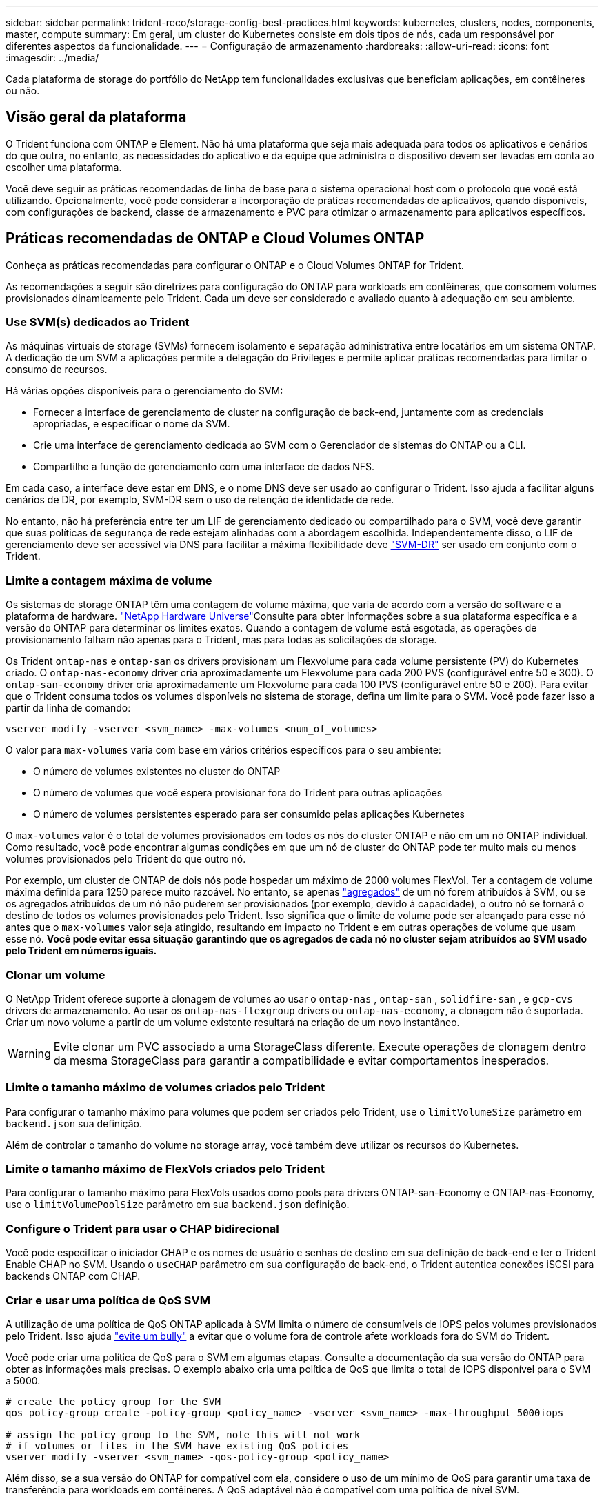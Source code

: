 ---
sidebar: sidebar 
permalink: trident-reco/storage-config-best-practices.html 
keywords: kubernetes, clusters, nodes, components, master, compute 
summary: Em geral, um cluster do Kubernetes consiste em dois tipos de nós, cada um responsável por diferentes aspectos da funcionalidade. 
---
= Configuração de armazenamento
:hardbreaks:
:allow-uri-read: 
:icons: font
:imagesdir: ../media/


[role="lead"]
Cada plataforma de storage do portfólio do NetApp tem funcionalidades exclusivas que beneficiam aplicações, em contêineres ou não.



== Visão geral da plataforma

O Trident funciona com ONTAP e Element. Não há uma plataforma que seja mais adequada para todos os aplicativos e cenários do que outra, no entanto, as necessidades do aplicativo e da equipe que administra o dispositivo devem ser levadas em conta ao escolher uma plataforma.

Você deve seguir as práticas recomendadas de linha de base para o sistema operacional host com o protocolo que você está utilizando. Opcionalmente, você pode considerar a incorporação de práticas recomendadas de aplicativos, quando disponíveis, com configurações de backend, classe de armazenamento e PVC para otimizar o armazenamento para aplicativos específicos.



== Práticas recomendadas de ONTAP e Cloud Volumes ONTAP

Conheça as práticas recomendadas para configurar o ONTAP e o Cloud Volumes ONTAP for Trident.

As recomendações a seguir são diretrizes para configuração do ONTAP para workloads em contêineres, que consomem volumes provisionados dinamicamente pelo Trident. Cada um deve ser considerado e avaliado quanto à adequação em seu ambiente.



=== Use SVM(s) dedicados ao Trident

As máquinas virtuais de storage (SVMs) fornecem isolamento e separação administrativa entre locatários em um sistema ONTAP. A dedicação de um SVM a aplicações permite a delegação do Privileges e permite aplicar práticas recomendadas para limitar o consumo de recursos.

Há várias opções disponíveis para o gerenciamento do SVM:

* Fornecer a interface de gerenciamento de cluster na configuração de back-end, juntamente com as credenciais apropriadas, e especificar o nome da SVM.
* Crie uma interface de gerenciamento dedicada ao SVM com o Gerenciador de sistemas do ONTAP ou a CLI.
* Compartilhe a função de gerenciamento com uma interface de dados NFS.


Em cada caso, a interface deve estar em DNS, e o nome DNS deve ser usado ao configurar o Trident. Isso ajuda a facilitar alguns cenários de DR, por exemplo, SVM-DR sem o uso de retenção de identidade de rede.

No entanto, não há preferência entre ter um LIF de gerenciamento dedicado ou compartilhado para o SVM, você deve garantir que suas políticas de segurança de rede estejam alinhadas com a abordagem escolhida. Independentemente disso, o LIF de gerenciamento deve ser acessível via DNS para facilitar a máxima flexibilidade deve https://docs.netapp.com/ontap-9/topic/com.netapp.doc.pow-dap/GUID-B9E36563-1C7A-48F5-A9FF-1578B99AADA9.html["SVM-DR"^] ser usado em conjunto com o Trident.



=== Limite a contagem máxima de volume

Os sistemas de storage ONTAP têm uma contagem de volume máxima, que varia de acordo com a versão do software e a plataforma de hardware.  https://hwu.netapp.com/["NetApp Hardware Universe"^]Consulte para obter informações sobre a sua plataforma específica e a versão do ONTAP para determinar os limites exatos. Quando a contagem de volume está esgotada, as operações de provisionamento falham não apenas para o Trident, mas para todas as solicitações de storage.

Os Trident `ontap-nas` e `ontap-san` os drivers provisionam um Flexvolume para cada volume persistente (PV) do Kubernetes criado. O `ontap-nas-economy` driver cria aproximadamente um Flexvolume para cada 200 PVS (configurável entre 50 e 300). O `ontap-san-economy` driver cria aproximadamente um Flexvolume para cada 100 PVS (configurável entre 50 e 200). Para evitar que o Trident consuma todos os volumes disponíveis no sistema de storage, defina um limite para o SVM. Você pode fazer isso a partir da linha de comando:

[listing]
----
vserver modify -vserver <svm_name> -max-volumes <num_of_volumes>
----
O valor para `max-volumes` varia com base em vários critérios específicos para o seu ambiente:

* O número de volumes existentes no cluster do ONTAP
* O número de volumes que você espera provisionar fora do Trident para outras aplicações
* O número de volumes persistentes esperado para ser consumido pelas aplicações Kubernetes


O `max-volumes` valor é o total de volumes provisionados em todos os nós do cluster ONTAP e não em um nó ONTAP individual. Como resultado, você pode encontrar algumas condições em que um nó de cluster do ONTAP pode ter muito mais ou menos volumes provisionados pelo Trident do que outro nó.

Por exemplo, um cluster de ONTAP de dois nós pode hospedar um máximo de 2000 volumes FlexVol. Ter a contagem de volume máxima definida para 1250 parece muito razoável. No entanto, se apenas https://library.netapp.com/ecmdocs/ECMP1368859/html/GUID-3AC7685D-B150-4C1F-A408-5ECEB3FF0011.html["agregados"^] de um nó forem atribuídos à SVM, ou se os agregados atribuídos de um nó não puderem ser provisionados (por exemplo, devido à capacidade), o outro nó se tornará o destino de todos os volumes provisionados pelo Trident. Isso significa que o limite de volume pode ser alcançado para esse nó antes que o `max-volumes` valor seja atingido, resultando em impacto no Trident e em outras operações de volume que usam esse nó. *Você pode evitar essa situação garantindo que os agregados de cada nó no cluster sejam atribuídos ao SVM usado pelo Trident em números iguais.*



=== Clonar um volume

O NetApp Trident oferece suporte à clonagem de volumes ao usar o  `ontap-nas` ,  `ontap-san` ,  `solidfire-san` , e  `gcp-cvs` drivers de armazenamento. Ao usar os `ontap-nas-flexgroup` drivers ou `ontap-nas-economy`, a clonagem não é suportada. Criar um novo volume a partir de um volume existente resultará na criação de um novo instantâneo.


WARNING: Evite clonar um PVC associado a uma StorageClass diferente. Execute operações de clonagem dentro da mesma StorageClass para garantir a compatibilidade e evitar comportamentos inesperados.



=== Limite o tamanho máximo de volumes criados pelo Trident

Para configurar o tamanho máximo para volumes que podem ser criados pelo Trident, use o `limitVolumeSize` parâmetro em `backend.json` sua definição.

Além de controlar o tamanho do volume no storage array, você também deve utilizar os recursos do Kubernetes.



=== Limite o tamanho máximo de FlexVols criados pelo Trident

Para configurar o tamanho máximo para FlexVols usados como pools para drivers ONTAP-san-Economy e ONTAP-nas-Economy, use o `limitVolumePoolSize` parâmetro em sua `backend.json` definição.



=== Configure o Trident para usar o CHAP bidirecional

Você pode especificar o iniciador CHAP e os nomes de usuário e senhas de destino em sua definição de back-end e ter o Trident Enable CHAP no SVM. Usando o `useCHAP` parâmetro em sua configuração de back-end, o Trident autentica conexões iSCSI para backends ONTAP com CHAP.



=== Criar e usar uma política de QoS SVM

A utilização de uma política de QoS ONTAP aplicada à SVM limita o número de consumíveis de IOPS pelos volumes provisionados pelo Trident. Isso ajuda http://docs.netapp.com/ontap-9/topic/com.netapp.doc.pow-perf-mon/GUID-77DF9BAF-4ED7-43F6-AECE-95DFB0680D2F.html?cp=7_1_2_1_2["evite um bully"^] a evitar que o volume fora de controle afete workloads fora do SVM do Trident.

Você pode criar uma política de QoS para o SVM em algumas etapas. Consulte a documentação da sua versão do ONTAP para obter as informações mais precisas. O exemplo abaixo cria uma política de QoS que limita o total de IOPS disponível para o SVM a 5000.

[listing]
----
# create the policy group for the SVM
qos policy-group create -policy-group <policy_name> -vserver <svm_name> -max-throughput 5000iops

# assign the policy group to the SVM, note this will not work
# if volumes or files in the SVM have existing QoS policies
vserver modify -vserver <svm_name> -qos-policy-group <policy_name>
----
Além disso, se a sua versão do ONTAP for compatível com ela, considere o uso de um mínimo de QoS para garantir uma taxa de transferência para workloads em contêineres. A QoS adaptável não é compatível com uma política de nível SVM.

O número de IOPS dedicado aos workloads em contêineres depende de muitos aspectos. Entre outras coisas, estas incluem:

* Outros workloads que usam o storage array. Se houver outras cargas de trabalho, não relacionadas à implantação do Kubernetes, utilizando os recursos de storage, deve-se tomar cuidado para garantir que essas cargas de trabalho não sejam acidentalmente afetadas.
* Workloads esperados em execução em contêineres. Se os workloads com requisitos de IOPS altos forem executados em contêineres, uma política de QoS baixa resulta em uma experiência ruim.


É importante lembrar que uma política de QoS atribuída no nível SVM resulta em todos os volumes provisionados ao SVM que compartilham o mesmo pool de IOPS. Se uma, ou um número pequeno, das aplicações em contêiner tiverem um requisito de IOPS alto, isso pode se tornar um bully para os outros workloads em contêiner. Se esse for o caso, você pode considerar o uso de automação externa para atribuir políticas de QoS por volume.


IMPORTANT: Você deve atribuir o grupo de políticas de QoS ao SVM *somente* se a versão do ONTAP for anterior a 9,8.



=== Criar grupos de política de QoS para Trident

A qualidade do serviço (QoS) garante que a performance de workloads essenciais não é degradada pelos workloads da concorrência. Os grupos de política de QoS do ONTAP fornecem opções de QoS para volumes e permitem que os usuários definam o limite máximo de taxa de transferência para um ou mais workloads. Para obter mais informações sobre QoS, https://docs.netapp.com/ontap-9/topic/com.netapp.doc.pow-perf-mon/GUID-77DF9BAF-4ED7-43F6-AECE-95DFB0680D2F.html["Garantir taxa de transferência com QoS"^] consulte . É possível especificar grupos de políticas de QoS no back-end ou em um pool de storage, e eles são aplicados a cada volume criado nesse pool ou back-end.

O ONTAP tem dois tipos de grupos de política de QoS: Tradicional e adaptável. Os grupos de políticas tradicionais fornecem uma taxa de transferência máxima fixa (ou mínima, em versões posteriores) em IOPS. O serviço adaptável dimensiona automaticamente a taxa de transferência para o tamanho do workload, mantendo a taxa de IOPS para TBs|GBs conforme o tamanho do workload muda. Isso proporciona uma vantagem significativa ao gerenciar centenas ou milhares de workloads em uma implantação grande.

Considere o seguinte ao criar grupos de política de QoS:

* Você deve definir a `qosPolicy` chave no `defaults` bloco da configuração de back-end. Veja o seguinte exemplo de configuração de back-end:


[listing]
----
---
version: 1
storageDriverName: ontap-nas
managementLIF: 0.0.0.0
dataLIF: 0.0.0.0
svm: svm0
username: user
password: pass
defaults:
  qosPolicy: standard-pg
storage:
  - labels:
      performance: extreme
    defaults:
      adaptiveQosPolicy: extremely-adaptive-pg
  - labels:
      performance: premium
    defaults:
      qosPolicy: premium-pg

----
* Você deve aplicar os grupos de políticas por volume, para que cada volume obtenha toda a taxa de transferência, conforme especificado pelo grupo de políticas. Grupos de políticas compartilhadas não são suportados.


Para obter mais informações sobre grupos de políticas de QoS, https://docs.netapp.com/us-en/ontap/concepts/manual-pages.html["Referência do comando ONTAP"^] consulte .



=== Limitar o acesso a recursos de storage aos membros do cluster do Kubernetes

Limitar o acesso a volumes NFS, iSCSI LUNs e FC LUNs criados pelo Trident é um componente essencial da postura de segurança para a implantação do Kubernetes. Isso impede que os hosts que não fazem parte do cluster do Kubernetes acessem os volumes e potencialmente modifiquem os dados inesperadamente.

É importante entender que os namespaces são o limite lógico dos recursos no Kubernetes. A suposição é que os recursos no mesmo namespace são capazes de ser compartilhados, no entanto, é importante, não há capacidade entre namespace. Isso significa que, embora os PVS sejam objetos globais, quando vinculados a um PVC, eles só são acessíveis por pods que estão no mesmo namespace. *É fundamental garantir que os namespaces sejam usados para fornecer separação quando apropriado.*

A principal preocupação da maioria das organizações com relação à segurança de dados em um contexto do Kubernetes é que um processo em um contêiner pode acessar o storage montado no host, mas que não se destina ao contêiner.  https://en.wikipedia.org/wiki/Linux_namespaces["Namespaces"^] foram concebidos para evitar este tipo de compromisso. No entanto, há uma exceção: Contentores privilegiados.

Um contentor privilegiado é aquele que é executado com permissões substancialmente mais no nível do host do que o normal. Estes não são negados por padrão, portanto, certifique-se de desativar a capacidade https://kubernetes.io/docs/concepts/policy/pod-security-policy/["diretivas de segurança do pod"^] usando o .

Para volumes em que o acesso é desejado tanto do Kubernetes quanto de hosts externos, o storage deve ser gerenciado de maneira tradicional, com o PV introduzido pelo administrador e não gerenciado pelo Trident. Isso garante que o volume de storage seja destruído somente quando o Kubernetes e os hosts externos forem desconetados e não estiverem mais usando o volume. Além disso, é possível aplicar uma política de exportação personalizada, que permite o acesso dos nós de cluster do Kubernetes e dos servidores direcionados fora do cluster do Kubernetes.

Para implantações com nós de infraestrutura dedicados (por exemplo, OpenShift) ou outros nós que não conseguem programar aplicativos de usuário, políticas de exportação separadas devem ser usadas para limitar ainda mais o acesso aos recursos de storage. Isso inclui a criação de uma política de exportação para serviços que são implantados nesses nós de infraestrutura (por exemplo, os serviços de métricas e Registro OpenShift) e aplicativos padrão que são implantados em nós que não são de infraestrutura.



=== Use uma política de exportação dedicada

Você deve garantir que existe uma política de exportação para cada back-end que permita somente o acesso aos nós presentes no cluster do Kubernetes. O Trident pode criar e gerenciar automaticamente políticas de exportação. Dessa forma, o Trident limita o acesso aos volumes provisionados por TI aos nós no cluster do Kubernetes e simplifica a adição/exclusão de nós.

Como alternativa, você também pode criar uma política de exportação manualmente e preenchê-la com uma ou mais regras de exportação que processam cada solicitação de acesso de nó:

* Use o `vserver export-policy create` comando ONTAP CLI para criar a política de exportação.
* Adicione regras à política de exportação usando o `vserver export-policy rule create` comando ONTAP CLI.


Executar esses comandos permite restringir quais nós do Kubernetes têm acesso aos dados.



===  `showmount`Desativar o SVM da aplicação

O `showmount` recurso permite que um cliente NFS consulte o SVM para obter uma lista de exportações de NFS disponíveis. Um pod implantado no cluster do Kubernetes pode emitir o `showmount -e` comando no e receber uma lista de montagens disponíveis, incluindo aquelas às quais ele não tem acesso. Embora isso, por si só, não seja um compromisso de segurança, ele fornece informações desnecessárias potencialmente ajudando um usuário não autorizado a se conetar a uma exportação NFS.

Você deve desativar `showmount` usando o comando ONTAP CLI no nível da SVM:

[listing]
----
vserver nfs modify -vserver <svm_name> -showmount disabled
----


== Práticas recomendadas da SolidFire

Conheça as práticas recomendadas para configurar o armazenamento SolidFire para Trident.



=== Crie uma conta SolidFire

Cada conta do SolidFire representa um proprietário de volume exclusivo e recebe seu próprio conjunto de credenciais do Protocolo de Autenticação de desafio-aperto (CHAP). Você pode acessar volumes atribuídos a uma conta usando o nome da conta e as credenciais CHAP relativas ou por meio de um grupo de acesso de volume. Uma conta pode ter até dois mil volumes atribuídos a ela, mas um volume pode pertencer a apenas uma conta.



=== Crie uma política de QoS

Use as políticas de qualidade do serviço (QoS) do SolidFire se quiser criar e salvar uma configuração padronizada de qualidade do serviço que pode ser aplicada a muitos volumes.

Você pode definir parâmetros de QoS em uma base por volume. O desempenho de cada volume pode ser garantido definindo três parâmetros configuráveis que definem a QoS: Min IOPS, Max IOPS e Burst IOPS.

Aqui estão os possíveis valores de IOPS mínimo, máximo e de pico sazonal para o tamanho de bloco 4Kb.

[cols="5*"]
|===
| Parâmetro IOPS | Definição | Valor mín | Valor padrão | Valor máximo (4Kb) 


 a| 
IOPS mín
 a| 
O nível garantido de desempenho para um volume.
| 50  a| 
50
 a| 
15000



 a| 
IOPS máx
 a| 
O desempenho não excederá este limite.
| 50  a| 
15000
 a| 
200.000



 a| 
IOPS de explosão
 a| 
Máximo de IOPS permitido em um cenário de pico curto.
| 50  a| 
15000
 a| 
200.000

|===

NOTE: Embora o IOPS máximo e o IOPS Burst possam ser definidos até 200.000 K, o desempenho máximo real de um volume é limitado pelo uso do cluster e pelo desempenho por nó.

O tamanho do bloco e a largura de banda têm uma influência direta no número de IOPS. À medida que os tamanhos de blocos aumentam, o sistema aumenta a largura de banda para um nível necessário para processar os tamanhos de blocos maiores. À medida que a largura de banda aumenta, o número de IOPS que o sistema consegue atingir diminui.  https://www.netapp.com/pdf.html?item=/media/10502-tr-4644pdf.pdf["SolidFire qualidade do serviço"^]Consulte para obter mais informações sobre QoS e desempenho.



=== Autenticação SolidFire

O Element suporta dois métodos de autenticação: CHAP e volume Access Groups (VAG). O CHAP usa o protocolo CHAP para autenticar o host no back-end. Os grupos de acesso de volume controlam o acesso aos volumes que ele provisiona. O NetApp recomenda usar o CHAP para autenticação, pois é mais simples e não tem limites de escala.


NOTE: O Trident com o provisionador de CSI aprimorado suporta o uso da autenticação CHAP. Os VAG só devem ser utilizados no modo de funcionamento tradicional não CSI.

A autenticação CHAP (verificação de que o iniciador é o usuário de volume pretendido) é suportada apenas com controle de acesso baseado em conta. Se você estiver usando CHAP para autenticação, duas opções estão disponíveis: CHAP unidirecional e CHAP bidirecional. O CHAP unidirecional autentica o acesso ao volume usando o nome da conta do SolidFire e o segredo do iniciador. A opção CHAP bidirecional fornece a maneira mais segura de autenticar o volume porque o volume autentica o host através do nome da conta e do segredo do iniciador e, em seguida, o host autentica o volume através do nome da conta e do segredo de destino.

No entanto, se o CHAP não puder ser ativado e os VAG forem necessários, crie o grupo de acesso e adicione os iniciadores e volumes do host ao grupo de acesso. Cada IQN que você adicionar a um grupo de acesso pode acessar cada volume no grupo com ou sem autenticação CHAP. Se o iniciador iSCSI estiver configurado para usar autenticação CHAP, o controle de acesso baseado em conta será usado. Se o iniciador iSCSI não estiver configurado para usar a autenticação CHAP, o controle de acesso ao grupo de acesso de volume será usado.



== Onde encontrar mais informações?

Alguns dos documentos de melhores práticas estão listados abaixo. PESQUISE na https://www.netapp.com/search/["Biblioteca NetApp"^] para as versões mais atuais.

*ONTAP*

* https://www.netapp.com/pdf.html?item=/media/10720-tr-4067.pdf["Guia de práticas recomendadas e implementação de NFS"^]
* http://docs.netapp.com/ontap-9/topic/com.netapp.doc.dot-cm-sanag/home.html["Administração de SAN"^] (Para iSCSI)
* http://docs.netapp.com/ontap-9/topic/com.netapp.doc.exp-iscsi-rhel-cg/home.html["Configuração iSCSI Express para RHEL"^]


*Software Element*

* https://www.netapp.com/pdf.html?item=/media/10507-tr4639pdf.pdf["Configurando o SolidFire para Linux"^]


*NetApp HCI*

* https://docs.netapp.com/us-en/hci/docs/hci_prereqs_overview.html["Pré-requisitos de implantação do NetApp HCI"^]
* https://docs.netapp.com/us-en/hci/docs/concept_nde_access_overview.html["Acesse o mecanismo de implantação do NetApp"^]


*Informações sobre as melhores práticas de aplicação*

* https://docs.netapp.com/us-en/ontap-apps-dbs/mysql/mysql-overview.html["Melhores práticas para MySQL no ONTAP"^]
* https://www.netapp.com/pdf.html?item=/media/10510-tr-4605.pdf["Melhores práticas para MySQL no SolidFire"^]
* https://www.netapp.com/pdf.html?item=/media/10513-tr-4635pdf.pdf["NetApp SolidFire e Cassandra"^]
* https://www.netapp.com/pdf.html?item=/media/10511-tr4606pdf.pdf["Práticas recomendadas da Oracle no SolidFire"^]
* https://www.netapp.com/pdf.html?item=/media/10512-tr-4610pdf.pdf["Melhores práticas do PostgreSQL no SolidFire"^]


Nem todos os aplicativos têm diretrizes específicas, é importante trabalhar com sua equipe do NetApp e usar o https://www.netapp.com/search/["Biblioteca NetApp"^] para encontrar a documentação mais atualizada.
